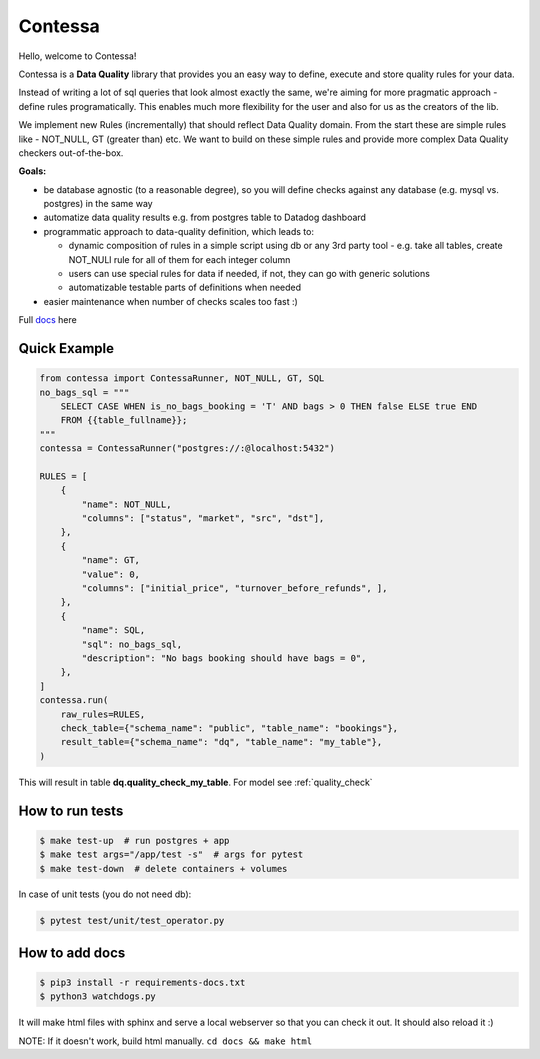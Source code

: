 .. index-start

Contessa
============================

|docs-badge| |build-badge| |pypi-badge| |license-badge|

.. |docs-badge| image:: https://readthedocs.org/projects/contessa/badge/?version=latest
   :target: https://contessa.readthedocs.io/en/latest/
.. |pypi-badge| image:: https://badge.fury.io/py/contessa.svg
   :target:  https://pypi.org/project/contessa/
.. |build-badge| image:: https://travis-ci.org/kiwicom/contessa.svg?branch=master
   :target: https://travis-ci.org/kiwicom/contessa
.. |license-badge| image:: https://img.shields.io/pypi/l/schemathesis.svg
   :target: https://opensource.org/licenses/MIT


Hello, welcome to Contessa!

Contessa is a **Data Quality** library that provides you an easy way to define, execute and
store quality rules for your data.

Instead of writing a lot of sql queries that look almost exactly the same, we're aiming for more
pragmatic approach - define rules programatically. This enables much more flexibility for the user and also for us as the creators of the lib.

We implement new Rules (incrementally) that should reflect Data Quality domain. From the start these are simple
rules like - NOT_NULL, GT (greater than) etc. We want to build on these simple rules and provide more complex Data Quality checkers out-of-the-box.

**Goals:**

- be database agnostic (to a reasonable degree), so you will define checks against any database (e.g. mysql vs. postgres) in the same way
- automatize data quality results e.g. from postgres table to Datadog dashboard
- programmatic approach to data-quality definition, which leads to:

  - dynamic composition of rules in a simple script using db or any 3rd party tool - e.g. take all tables, create NOT_NULl rule for all of them for each integer column

  - users can use special rules for data if needed, if not, they can go with generic solutions

  - automatizable testable parts of definitions when needed

- easier maintenance when number of checks scales too fast :)

Full docs_ here

.. _docs: https://contessa.readthedocs.io/en/latest/

Quick Example
---------------------------

.. code-block:: python

    from contessa import ContessaRunner, NOT_NULL, GT, SQL
    no_bags_sql = """
        SELECT CASE WHEN is_no_bags_booking = 'T' AND bags > 0 THEN false ELSE true END
        FROM {{table_fullname}};
    """
    contessa = ContessaRunner("postgres://:@localhost:5432")

    RULES = [
        {
            "name": NOT_NULL,
            "columns": ["status", "market", "src", "dst"], 
        },
        {
            "name": GT,
            "value": 0,
            "columns": ["initial_price", "turnover_before_refunds", ],
        },
        {
            "name": SQL,
            "sql": no_bags_sql,
            "description": "No bags booking should have bags = 0",
        },
    ]
    contessa.run(
        raw_rules=RULES,
        check_table={"schema_name": "public", "table_name": "bookings"},
        result_table={"schema_name": "dq", "table_name": "my_table"},
    )

This will result in table **dq.quality_check_my_table**. For model see :ref:`quality_check`

.. index-end

How to run tests
---------------------------

.. code-block:: bash

    $ make test-up  # run postgres + app
    $ make test args="/app/test -s"  # args for pytest
    $ make test-down  # delete containers + volumes


In case of unit tests (you do not need db):

.. code-block:: bash

    $ pytest test/unit/test_operator.py

How to add docs
---------------------------

.. code-block:: bash

	$ pip3 install -r requirements-docs.txt
	$ python3 watchdogs.py

It will make html files with sphinx and serve a local webserver so that you can check it out.
It should also reload it :)

NOTE: If it doesn't work, build html manually. ``cd docs && make html``
